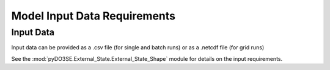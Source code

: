.. _input_data_setup:
=============================
Model Input Data Requirements
=============================

Input Data
==========

Input data can be provided as a .csv file (for single and batch runs) or as a .netcdf file (for grid runs)

See the :mod:`pyDO3SE.External_State.External_State_Shape` module for details on the input requirements.

